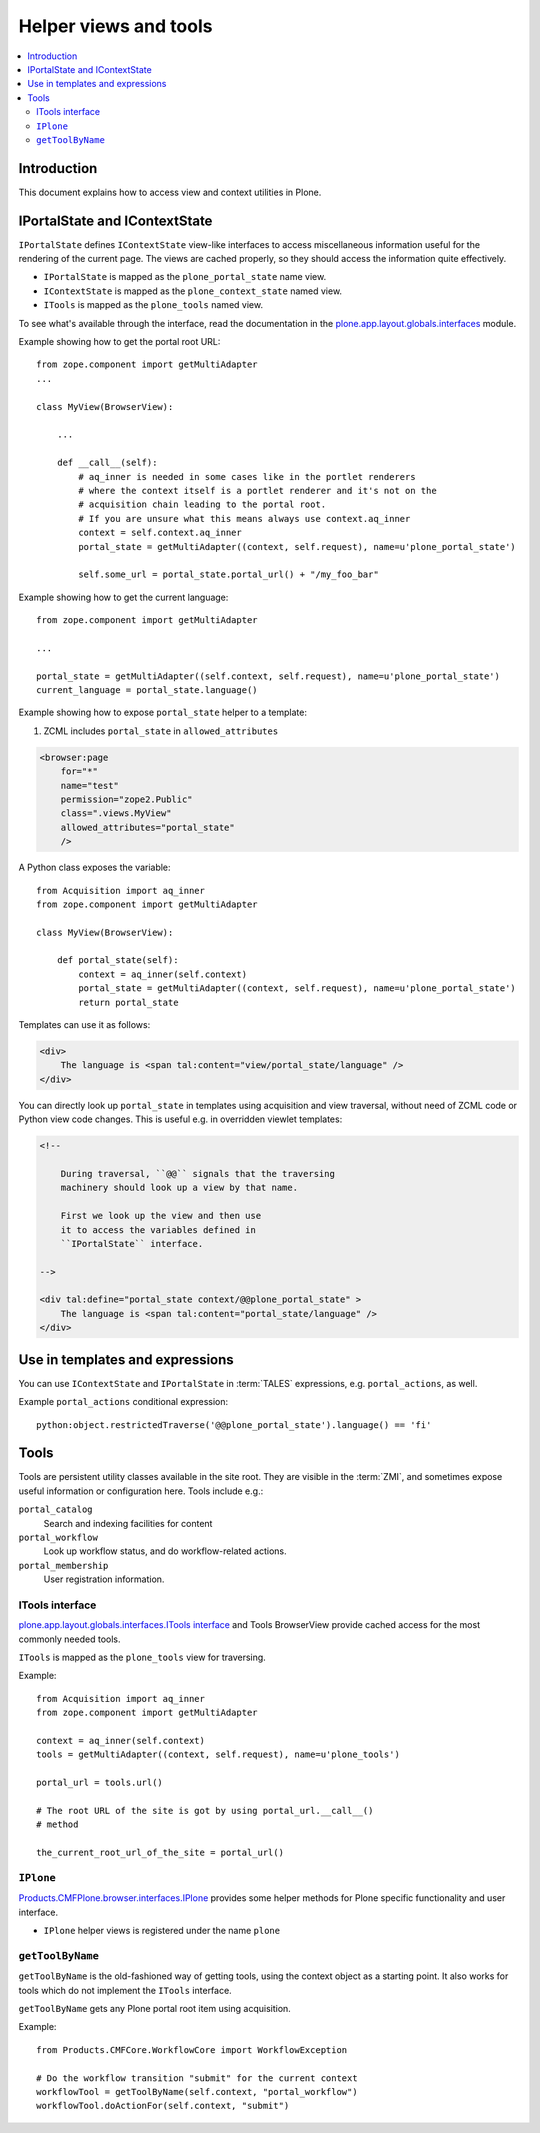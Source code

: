 ============================
 Helper views and tools
============================

.. contents:: :local:

Introduction
============

This document explains how to access view and context utilities in Plone.

IPortalState and IContextState
==============================

``IPortalState`` defines ``IContextState`` view-like interfaces
to access miscellaneous information useful for the
rendering of the current page. The views are cached properly,
so they should access the information quite effectively.

* ``IPortalState`` is mapped as the ``plone_portal_state`` name view.

* ``IContextState`` is mapped as the ``plone_context_state`` named view.

* ``ITools`` is mapped as the ``plone_tools`` named view.

To see what's available through the interface,
read the documentation in the
`plone.app.layout.globals.interfaces <https://github.com/plone/plone.app.layout/blob/master/plone/app/layout/globals/interfaces.py>`_
module.

Example showing how to get the portal root URL::

    from zope.component import getMultiAdapter
    ...

    class MyView(BrowserView):

        ...

        def __call__(self):
            # aq_inner is needed in some cases like in the portlet renderers
            # where the context itself is a portlet renderer and it's not on the
            # acquisition chain leading to the portal root.
            # If you are unsure what this means always use context.aq_inner
            context = self.context.aq_inner
            portal_state = getMultiAdapter((context, self.request), name=u'plone_portal_state')

            self.some_url = portal_state.portal_url() + "/my_foo_bar"


Example showing how to get the current language::

    from zope.component import getMultiAdapter

    ...

    portal_state = getMultiAdapter((self.context, self.request), name=u'plone_portal_state')
    current_language = portal_state.language()

Example showing how to expose ``portal_state`` helper to a template:

1. ZCML includes ``portal_state`` in ``allowed_attributes``

.. code-block:: xml

    <browser:page
        for="*"
        name="test"
        permission="zope2.Public"
        class=".views.MyView"
        allowed_attributes="portal_state"
        />

A Python class exposes the variable::

    from Acquisition import aq_inner
    from zope.component import getMultiAdapter

    class MyView(BrowserView):

        def portal_state(self):
            context = aq_inner(self.context)
            portal_state = getMultiAdapter((context, self.request), name=u'plone_portal_state')
            return portal_state

Templates can use it as follows:

.. code-block:: html

    <div>
        The language is <span tal:content="view/portal_state/language" />
    </div>

You can directly look up ``portal_state`` in templates using acquisition
and view traversal, without need of ZCML code
or Python view code changes. This is useful e.g. in overridden
viewlet templates:

.. code-block:: html

    <!--

        During traversal, ``@@`` signals that the traversing
        machinery should look up a view by that name.

        First we look up the view and then use
        it to access the variables defined in
        ``IPortalState`` interface.

    -->

    <div tal:define="portal_state context/@@plone_portal_state" >
        The language is <span tal:content="portal_state/language" />
    </div>

Use in templates and expressions
==================================

You can use ``IContextState`` and ``IPortalState`` in :term:`TALES`
expressions, e.g. ``portal_actions``, as well.

Example ``portal_actions`` conditional expression::

    python:object.restrictedTraverse('@@plone_portal_state').language() == 'fi'


Tools
=====

Tools are persistent utility classes available in the site root.
They are visible in the :term:`ZMI`, and sometimes expose useful
information or configuration here. Tools include e.g.:

``portal_catalog``
    Search and indexing facilities for content
``portal_workflow``
    Look up workflow status, and do workflow-related actions.
``portal_membership``
    User registration information.

ITools interface
----------------

`plone.app.layout.globals.interfaces.ITools interface <https://github.com/plone/plone.app.layout/blob/master/plone/app/layout/globals/interfaces.py>`_
and Tools BrowserView provide cached access for the most commonly
needed tools.

``ITools`` is mapped as the ``plone_tools`` view for traversing.

Example::

    from Acquisition import aq_inner
    from zope.component import getMultiAdapter

    context = aq_inner(self.context)
    tools = getMultiAdapter((context, self.request), name=u'plone_tools')

    portal_url = tools.url()

    # The root URL of the site is got by using portal_url.__call__()
    # method

    the_current_root_url_of_the_site = portal_url()

``IPlone``
-------------

`Products.CMFPlone.browser.interfaces.IPlone <https://github.com/plone/Products.CMFPlone/blob/master/Products/CMFPlone/browser/interfaces.py#L183>`_
provides some helper methods for Plone specific functionality and user interface.

* ``IPlone`` helper views is registered under the name ``plone``

``getToolByName``
------------------

``getToolByName`` is the old-fashioned way of getting tools,
using the context object as a starting point.
It also works for tools which do not implement the ``ITools`` interface.

``getToolByName`` gets any Plone portal root item using acquisition.

Example::

    from Products.CMFCore.WorkflowCore import WorkflowException

    # Do the workflow transition "submit" for the current context
    workflowTool = getToolByName(self.context, "portal_workflow")
    workflowTool.doActionFor(self.context, "submit")

